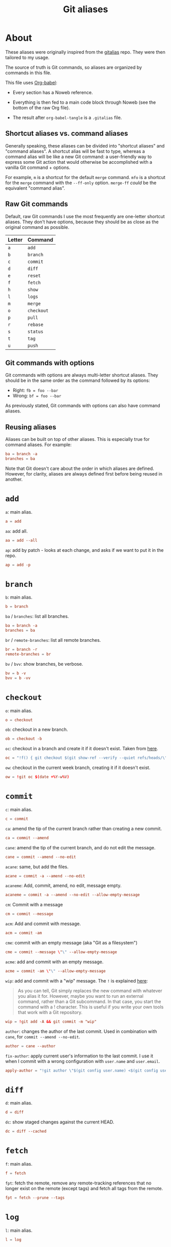 #+title: Git aliases

* About
:PROPERTIES:
:CREATED:  [2024-11-01 Fri 12:35]
:END:

These aliases were originally inspired from the [[https://github.com/GitAlias/gitalias][gitalias]] repo. They
were then tailored to my usage.

The source of truth is Git commands, so aliases are organized by
commands in this file.

This file uses [[https://orgmode.org/worg/org-contrib/babel/][Org-babel]]:

- Every section has a Noweb reference.

- Everything is then fed to a main code block through Noweb (see
  the bottom of the raw Org file).

- The result after ~org-babel-tangle~ is a =.gitalias= file.

** Shortcut aliases vs. command aliases
:PROPERTIES:
:CREATED:  [2024-11-01 Fri 13:32]
:END:

Generally speaking, these aliases can be divided into "shortcut
aliases" and "command aliases". A shortcut alias will be fast to type,
whereas a command alias will be like a new Git command: a
user-friendly way to express some Git action that would otherwise be
accomplished with a vanilla Git command + options.

For example, ~m~ is a shortcut for the default ~merge~ command. ~mfo~
is a shortcut for the ~merge~ command with the ~--ff-only~
option. ~merge-ff~ /could/ be the equivalent "command alias".

** Raw Git commands
:PROPERTIES:
:CREATED:  [2024-11-01 Fri 13:33]
:END:

Default, raw Git commands I use the most frequently are one-letter
shortcut aliases. They don't have options, because they should be as
close as the original command as possible.

|--------+------------|
| Letter | Command    |
|--------+------------|
| ~a~    | ~add~      |
| ~b~    | ~branch~   |
| ~c~    | ~commit~   |
| ~d~    | ~diff~     |
| ~e~    | ~reset~    |
| ~f~    | ~fetch~    |
| ~h~    | ~show~     |
| ~l~    | ~logs~     |
| ~m~    | ~merge~    |
| ~o~    | ~checkout~ |
| ~p~    | ~pull~     |
| ~r~    | ~rebase~   |
| ~s~    | ~status~   |
| ~t~    | ~tag~      |
| ~u~    | ~push~     |
|--------+------------|

** Git commands with options
:PROPERTIES:
:CREATED:  [2024-11-01 Fri 13:33]
:END:

Git commands with options are always multi-letter shortcut
aliases. They should be in the same order as the command followed by
its options:

- Right: ~fb = foo --bar~
- Wrong: ~bf = foo --bar~

As previously stated, Git commands with options can also have command
aliases.

** Reusing aliases
:PROPERTIES:
:CREATED:  [2024-11-01 Fri 13:36]
:END:

Aliases can be built on top of other aliases. This is especially true
for command aliases. For example:

#+begin_src conf :noexport
  ba = branch -a
  branches = ba
#+end_src

Note that Git doesn't care about the order in which aliases are
defined. However, for clarity, aliases are always defined first before
being reused in another.

* ~add~
:PROPERTIES:
:header-args: :noweb-ref add
:END:

~a~: main alias.

#+begin_src conf
  a = add
#+end_src

~aa~: add all.

#+begin_src conf
  aa = add --all
#+end_src

~ap~: add by patch - looks at each change, and asks if we want to put
it in the repo.

#+begin_src conf
  ap = add -p
#+end_src

* ~branch~
:PROPERTIES:
:header-args: :noweb-ref branch
:END:

~b~: main alias.

#+begin_src conf
  b = branch
#+end_src

~ba~ / ~branches~: list all branches.

#+begin_src conf
  ba = branch -a
  branches = ba
#+end_src

~br~ / ~remote-branches~: list all remote branches.

#+begin_src conf
  br = branch -r
  remote-branches = br
#+end_src

~bv~ / ~bvv~: show branches, be verbose.

#+begin_src conf
  bv = b -v
  bvv = b -vv
#+end_src

* ~checkout~
:PROPERTIES:
:header-args: :noweb-ref checkout
:END:

~o~: main alias.

#+begin_src conf
  o = checkout
#+end_src

~ob~: checkout in a new branch.

#+begin_src conf
  ob = checkout -b
#+end_src

~oc~: checkout in a branch and create it if it doesn't exist. Taken
from [[https://stackoverflow.com/a/35368157][here]].

#+begin_src conf
  oc = "!f() { git checkout $(git show-ref --verify --quiet refs/heads/\"$1\" || echo '-b') \"$1\"; }; f"
#+end_src

~ow~: checkout in the current week branch, creating it if it doesn't
exist.

#+begin_src conf
  ow = !git oc $(date +%Y-w%V)
#+end_src

* ~commit~
:PROPERTIES:
:header-args: :noweb-ref commit
:END:

# TODO Simplify/clarify these aliases.

~c~: main alias.

#+begin_src conf
  c = commit
#+end_src

~ca~: amend the tip of the current branch rather than creating a new
commit.

#+begin_src conf
  ca = commit --amend
#+end_src

~cane~: amend the tip of the current branch, and do not edit the
message.

#+begin_src conf
  cane = commit --amend --no-edit
#+end_src

~acane~: same, but add the files.

#+begin_src conf
  acane = commit -a --amend --no-edit
#+end_src

~acaneme~: Add, commit, amend, no edit, message empty.

#+begin_src conf
  acaneme = commit -a --amend --no-edit --allow-empty-message
#+end_src

~cm~: Commit with a message

#+begin_src conf
  cm = commit --message
#+end_src

~acm~: Add and commit with message.

#+begin_src conf
  acm = commit -am
#+end_src

~cme~: commit with an empty message (aka "Git as a filesystem")

#+begin_src conf
  cme = commit --message \"\" --allow-empty-message
#+end_src

~acme~: add and commit with an empty message.

#+begin_src conf
  acme = commit -am \"\" --allow-empty-message
#+end_src

~wip~: add and commit with a "wip" message. The =!= is explained [[https://git-scm.com/book/en/v2/Git-Basics-Git-Aliases][here]]:

#+begin_quote
As you can tell, Git simply replaces the new command with whatever you
alias it for. However, maybe you want to run an external command,
rather than a Git subcommand. In that case, you start the command with
a ! character. This is useful if you write your own tools that work
with a Git repository.
#+end_quote

#+begin_src conf
  wip = !git add -A && git commit -m "wip"
#+end_src

~author~: changes the author of the last commit. Used in combination
with ~cane~, for ~commit --amend --no-edit~.

#+begin_src conf
  author = cane --author
#+end_src

~fix-author~: apply current user's information to the last commit. I
use it when I commit with a wrong configuration with =user.name= and
=user.email=.

#+begin_src conf
  apply-author = "!git author \"$(git config user.name) <$(git config user.email)>\""
#+end_src

* ~diff~
:PROPERTIES:
:header-args: :noweb-ref diff
:END:

~d~: main alias.

#+begin_src conf
  d = diff
#+end_src

~dc~: show staged changes against the current HEAD.

#+begin_src conf
  dc = diff --cached
#+end_src

* ~fetch~
:PROPERTIES:
:header-args: :noweb-ref fetch
:END:

~f~: main alias.

#+begin_src conf
  f = fetch
#+end_src

~fpt~: fetch the remote, remove any remote-tracking references that no
longer exist on the remote (except tags) and fetch all tags from the
remote.

#+begin_src conf
  fpt = fetch --prune --tags
#+end_src

* ~log~
:PROPERTIES:
:header-args: :noweb-ref log
:END:

~l~: main alias.

#+begin_src conf
  l = log
#+end_src

~lo~: ~log~ with one line per item and a pretty format (taken from
[[https://stackoverflow.com/questions/1441010/the-shortest-possible-output-from-git-log-containing-author-and-date#comment11498716_1441062][here]]).

#+begin_src conf
  lo = log --pretty=format:'%C(yellow)%h %Cred%ad %Cblue%an%Cgreen%d %Creset%s' --date=short
#+end_src

~ll~: ~log~ with a pretty format.

#+begin_src conf
  ll = log --graph --topo-order --abbrev-commit --date=short --decorate --all --boundary --pretty=format:'%Cgreen%ad %Cred%h%Creset -%C(yellow)%d%Creset %s %Cblue[%cn]%Creset %Cblue%G?%Creset'
#+end_src

* ~merge~
:PROPERTIES:
:CREATED:  [2024-02-23 Fri 16:00]
:header-args: :noweb-ref merge
:END:

~m~: main alias.

#+begin_src conf
  m = merge
#+end_src

~mfo~: merge only if fast-forward is possible.

#+begin_src conf
  mfo = merge --ff-only
#+end_src

~mnf~: merge without fast-forward (create a merge commit).

#+begin_src conf
  mnf = merge --no-ff
#+end_src

* ~pull~
:PROPERTIES:
:header-args: :noweb-ref pull
:END:

~p~: main alias.

#+begin_src conf
  p = pull
#+end_src

* ~push~
:PROPERTIES:
:CREATED:  [2024-11-01 Fri 12:55]
:header-args: :noweb-ref push
:END:

~u~: main alias

#+begin_src conf
  u = push
#+end_src

~uf~ / ~force-push~: force-push with the ~--force-with-lease~
option. This option is slightly more secure this it prevents
overwriting work that hasn't been fetched.

#+begin_src conf
  uf = push --force-with-lease
  force-push = uf
  pushf = uf
#+end_src

* ~rebase~
:PROPERTIES:
:header-args: :noweb-ref rebase
:END:

# TODO Remove 'rb' aliases when I'll be used to 'r'.

~r~ / ~rb~: main alias. ~rb~ is an exception to my one-letter rule,
for compatibility with my muscle memory :)

#+begin_src conf
  r = rebase
  rb = r
#+end_src

~ra~: cancel the rebasing process.

#+begin_src conf
  ra = rebase --abort
  rba = ra
#+end_src

~rc~: continue the rebasing process after resolving a conflict
manually and updating the index with the resolution.

#+begin_src conf
  rc = rebase --continue
  rbc = rc
#+end_src

* ~reset~
:PROPERTIES:
:CREATED:  [2024-11-01 Fri 12:56]
:header-args: :noweb-ref reset
:END:

~e~: main alias.

#+begin_src conf
  e = reset
#+end_src

~rs~: undo commit, softly.

#+begin_src conf
  es = reset --soft HEAD~1
  undo-commit = es
#+end_src

~rh~: undo commit, hard. I'll usually prefer the ~uncommit~ command
alias.

#+begin_src conf
  eh = reset --hard HEAD~1
  undo-commit-hard = eh
  uncommit = eh
#+end_src

* ~show~
:PROPERTIES:
:CREATED:  [2024-11-01 Fri 12:42]
:header-args: :noweb-ref show
:END:

#+begin_src conf
  h = show
#+end_src

* ~status~
:PROPERTIES:
:CREATED:  [2024-11-01 Fri 12:44]
:header-args: :noweb-ref status
:END:

#+begin_src conf
  s = status
#+end_src

status with short format instead of full details

#+begin_src conf
  ss = status --short
#+end_src

status with short format and showing branch and tracking info.

#+begin_src conf
  ssb = status --short --branch
#+end_src

* ~tag~
:PROPERTIES:
:CREATED:  [2024-11-01 Fri 12:57]
:header-args: :noweb-ref tag
:END:

~t~: main alias.

#+begin_src conf
  t = tag
#+end_src

~td~: delete a tag.

#+begin_src conf
  td = tag -d
#+end_src

~tags~: list tags.

#+begin_src conf
  tags = tag -n1 --list
#+end_src

Tags by creation date.

#+begin_src conf
  tags-by-date = for-each-ref --sort=creatordate --format '%(refname) %(creatordate)' refs/tags
#+end_src

* Technical sections                                               :noexport:

** Main node

#+begin_src conf :tangle ".gitalias" :noweb yes
  [alias]

  <<add>>
  <<branch>>
  <<checkout>>
  <<commit>>
  <<diff>>
  <<fetch>>
  <<log>>
  <<merge>>
  <<pull>>
  <<push>>
  <<rebase>>
  <<reset>>
  <<show>>
  <<status>>
  <<tag>>
#+end_src

** Org properties

#+property: header-args :tangle no
#+property: header-args+ :padline no
